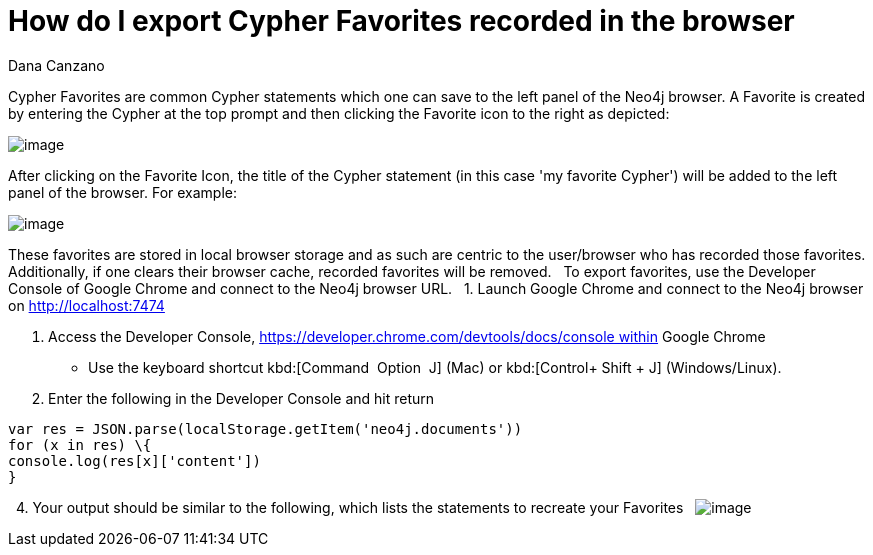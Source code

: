 = How do I export Cypher Favorites recorded in the browser
:slug: how-do-i-export-cypher-favorites-recorded-in-the-browser
:zendesk-id: 215278877
:author: Dana Canzano
:tags: cypher,browser
:public:
:category: browser
:neo4j-versions: 3.5

Cypher Favorites are common Cypher statements which one can save to the left panel of the Neo4j browser.
A Favorite is created by entering the Cypher at the top prompt and then clicking the Favorite icon to the right as depicted:

image:http://imgur.com/lXx25UL.png[image]

After clicking on the Favorite Icon, the title of the Cypher statement (in this case 'my favorite Cypher') will be added to the left panel of the browser.
For example:

image:http://imgur.com/isB2JKw.png[image]

These favorites are stored in local browser storage and as such are centric to the user/browser who has recorded those favorites.
Additionally, if one clears their browser cache, recorded favorites will be removed.
 
To export favorites, use the Developer Console of Google Chrome and connect to the Neo4j browser URL.
 
1. Launch Google Chrome and connect to the Neo4j browser on http://localhost:7474

2. Access the Developer Console, https://developer.chrome.com/devtools/docs/console within Google Chrome 
 
* Use the keyboard shortcut kbd:[Command + Option + J] (Mac) or kbd:[Control+ Shift + J] (Windows/Linux).

3. Enter the following in the Developer Console and hit return

[source,javascript]
----
var res = JSON.parse(localStorage.getItem('neo4j.documents')) 
for (x in res) \{
console.log(res[x]['content'])
}
----
 
4. Your output should be similar to the following, which lists the statements to recreate your Favorites
 
image:http://imgur.com/N7vlucN.png[image]


